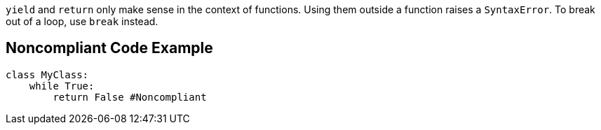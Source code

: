 ``++yield++`` and ``++return++`` only make sense in the context of functions. Using them outside a function raises a ``++SyntaxError++``. To break out of a loop, use ``++break++`` instead.

== Noncompliant Code Example

----
class MyClass: 
    while True:
        return False #Noncompliant
----
